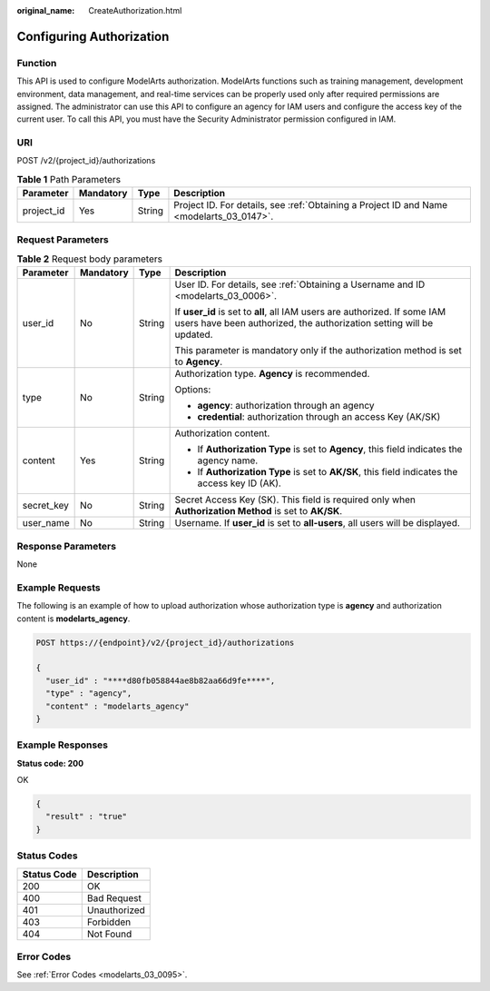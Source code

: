 :original_name: CreateAuthorization.html

.. _CreateAuthorization:

Configuring Authorization
=========================

Function
--------

This API is used to configure ModelArts authorization. ModelArts functions such as training management, development environment, data management, and real-time services can be properly used only after required permissions are assigned. The administrator can use this API to configure an agency for IAM users and configure the access key of the current user. To call this API, you must have the Security Administrator permission configured in IAM.

URI
---

POST /v2/{project_id}/authorizations

.. table:: **Table 1** Path Parameters

   +------------+-----------+--------+------------------------------------------------------------------------------------------+
   | Parameter  | Mandatory | Type   | Description                                                                              |
   +============+===========+========+==========================================================================================+
   | project_id | Yes       | String | Project ID. For details, see :ref:`Obtaining a Project ID and Name <modelarts_03_0147>`. |
   +------------+-----------+--------+------------------------------------------------------------------------------------------+

Request Parameters
------------------

.. table:: **Table 2** Request body parameters

   +-----------------+-----------------+-----------------+----------------------------------------------------------------------------------------------------------------------------------------------------+
   | Parameter       | Mandatory       | Type            | Description                                                                                                                                        |
   +=================+=================+=================+====================================================================================================================================================+
   | user_id         | No              | String          | User ID. For details, see :ref:`Obtaining a Username and ID <modelarts_03_0006>`.                                                                  |
   |                 |                 |                 |                                                                                                                                                    |
   |                 |                 |                 | If **user_id** is set to **all**, all IAM users are authorized. If some IAM users have been authorized, the authorization setting will be updated. |
   |                 |                 |                 |                                                                                                                                                    |
   |                 |                 |                 | This parameter is mandatory only if the authorization method is set to **Agency**.                                                                 |
   +-----------------+-----------------+-----------------+----------------------------------------------------------------------------------------------------------------------------------------------------+
   | type            | No              | String          | Authorization type. **Agency** is recommended.                                                                                                     |
   |                 |                 |                 |                                                                                                                                                    |
   |                 |                 |                 | Options:                                                                                                                                           |
   |                 |                 |                 |                                                                                                                                                    |
   |                 |                 |                 | -  **agency**: authorization through an agency                                                                                                     |
   |                 |                 |                 |                                                                                                                                                    |
   |                 |                 |                 | -  **credential**: authorization through an access Key (AK/SK)                                                                                     |
   +-----------------+-----------------+-----------------+----------------------------------------------------------------------------------------------------------------------------------------------------+
   | content         | Yes             | String          | Authorization content.                                                                                                                             |
   |                 |                 |                 |                                                                                                                                                    |
   |                 |                 |                 | -  If **Authorization Type** is set to **Agency**, this field indicates the agency name.                                                           |
   |                 |                 |                 |                                                                                                                                                    |
   |                 |                 |                 | -  If **Authorization Type** is set to **AK/SK**, this field indicates the access key ID (AK).                                                     |
   +-----------------+-----------------+-----------------+----------------------------------------------------------------------------------------------------------------------------------------------------+
   | secret_key      | No              | String          | Secret Access Key (SK). This field is required only when **Authorization Method** is set to **AK/SK**.                                             |
   +-----------------+-----------------+-----------------+----------------------------------------------------------------------------------------------------------------------------------------------------+
   | user_name       | No              | String          | Username. If **user_id** is set to **all-users**, all users will be displayed.                                                                     |
   +-----------------+-----------------+-----------------+----------------------------------------------------------------------------------------------------------------------------------------------------+

Response Parameters
-------------------

None

Example Requests
----------------

The following is an example of how to upload authorization whose authorization type is **agency** and authorization content is **modelarts_agency**.

.. code-block:: text

   POST https://{endpoint}/v2/{project_id}/authorizations

   {
     "user_id" : "****d80fb058844ae8b82aa66d9fe****",
     "type" : "agency",
     "content" : "modelarts_agency"
   }

Example Responses
-----------------

**Status code: 200**

OK

.. code-block::

   {
     "result" : "true"
   }

Status Codes
------------

=========== ============
Status Code Description
=========== ============
200         OK
400         Bad Request
401         Unauthorized
403         Forbidden
404         Not Found
=========== ============

Error Codes
-----------

See :ref:`Error Codes <modelarts_03_0095>`.
